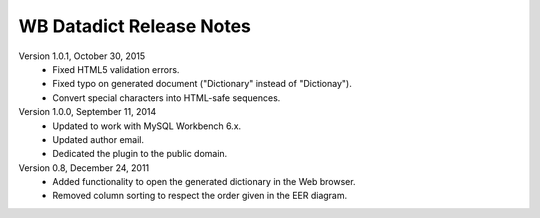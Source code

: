 =========================
WB Datadict Release Notes
=========================

Version 1.0.1, October 30, 2015
    * Fixed HTML5 validation errors.
    * Fixed typo on generated document ("Dictionary" instead of
      "Dictionay").
    * Convert special characters into HTML-safe sequences.

Version 1.0.0, September 11, 2014
    * Updated to work with MySQL Workbench 6.x.
    * Updated author email.
    * Dedicated the plugin to the public domain.

Version 0.8, December 24, 2011
    * Added functionality to open the generated dictionary in the Web
      browser.
    * Removed column sorting to respect the order given in the EER
      diagram.
